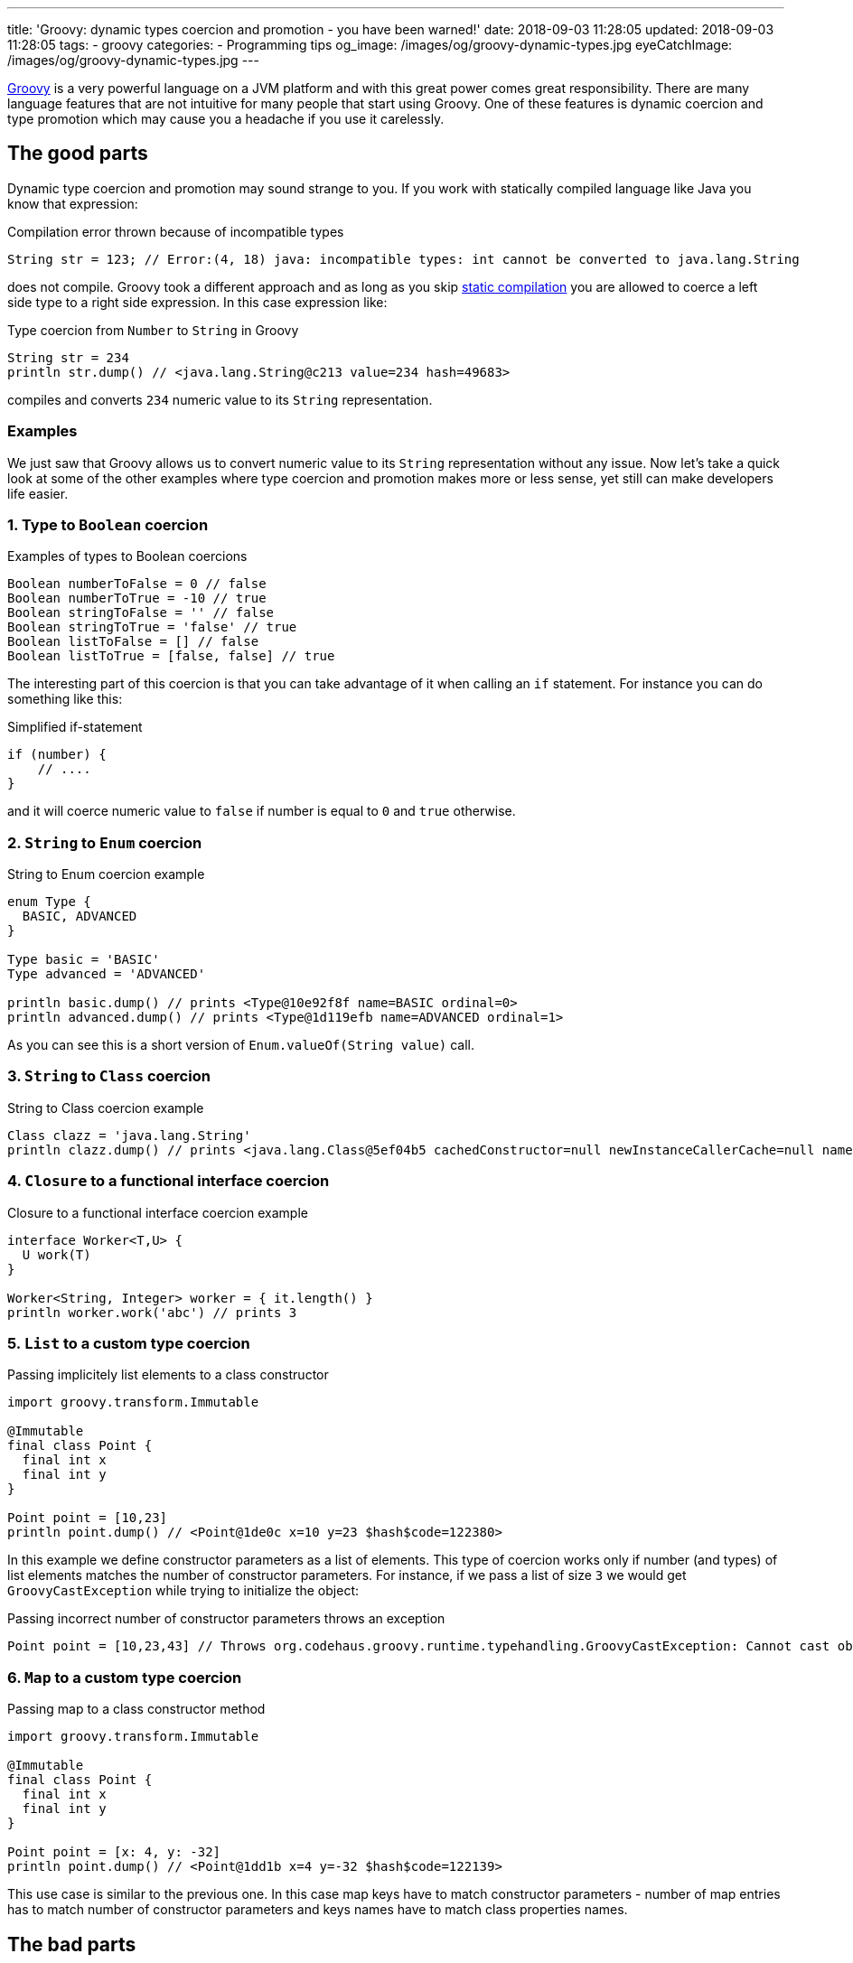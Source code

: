 ---
title: 'Groovy: dynamic types coercion and promotion - you have been warned!'
date: 2018-09-03 11:28:05
updated: 2018-09-03 11:28:05
tags:
    - groovy
categories:
    - Programming tips
og_image: /images/og/groovy-dynamic-types.jpg
eyeCatchImage: /images/og/groovy-dynamic-types.jpg
---

http://groovy-lang.org/[Groovy] is a very powerful language on a JVM platform and with this great power
comes great responsibility. There are many language features that are not intuitive for many people
that start using Groovy. One of these features is dynamic coercion and type promotion which may cause
you a&nbsp;headache if you use it carelessly.

++++
<!-- more -->
++++

== The good parts

Dynamic type coercion and promotion may sound strange to you. If you work with statically compiled language like Java
you know that expression:

.Compilation error thrown because of incompatible types
[source,java]
----
String str = 123; // Error:(4, 18) java: incompatible types: int cannot be converted to java.lang.String
----

does not compile. Groovy took a different approach and as long as you skip http://docs.groovy-lang.org/2.5.1/html/documentation/core-semantics.html#_static_compilation[static compilation] you are allowed to
coerce a left side type to a right side expression. In this case expression like:

.Type coercion from `Number` to `String` in Groovy
[source,groovy]
----
String str = 234
println str.dump() // <java.lang.String@c213 value=234 hash=49683>
----

compiles and converts `234` numeric value to its `String` representation.

=== Examples

We just saw that Groovy allows us to convert numeric value to its `String` representation without any issue.
Now let's take a quick look at some of the other examples where type coercion and promotion makes more or less sense, yet still
can make developers life easier.

=== 1. Type to `Boolean` coercion

.Examples of types to Boolean coercions
[source,groovy]
----
Boolean numberToFalse = 0 // false
Boolean numberToTrue = -10 // true
Boolean stringToFalse = '' // false
Boolean stringToTrue = 'false' // true
Boolean listToFalse = [] // false
Boolean listToTrue = [false, false] // true
----

The interesting part of this coercion is that you can take advantage of it when calling an `if` statement. For instance you can
do something like this:

.Simplified if-statement
[source,groovy]
----
if (number) {
    // ....
}
----

and it will coerce numeric value to `false` if number is equal to `0` and `true` otherwise.

=== 2. `String` to `Enum` coercion

.String to Enum coercion example
[source,groovy]
----
enum Type {
  BASIC, ADVANCED
}

Type basic = 'BASIC'
Type advanced = 'ADVANCED'

println basic.dump() // prints <Type@10e92f8f name=BASIC ordinal=0>
println advanced.dump() // prints <Type@1d119efb name=ADVANCED ordinal=1>
----

As you can see this is a short version of `Enum.valueOf(String value)` call.

=== 3. `String` to `Class` coercion

.String to Class coercion example
[source,groovy]
----
Class clazz = 'java.lang.String'
println clazz.dump() // prints <java.lang.Class@5ef04b5 cachedConstructor=null newInstanceCallerCache=null name=java.lang.String reflectionData=java.lang.ref.SoftReference@bef2d72 classRedefinedCount=0 genericInfo=sun.reflect.generics.repository.ClassRepository@69b2283a enumConstants=null enumConstantDirectory=null annotationData=java.lang.Class$AnnotationData@22a637e7 annotationType=null classValueMap=null>
----

=== 4. `Closure` to a functional interface coercion

.Closure to a functional interface coercion example
[source,groovy]
----
interface Worker<T,U> {
  U work(T)
}

Worker<String, Integer> worker = { it.length() }
println worker.work('abc') // prints 3
----

=== 5. `List` to a custom type coercion

.Passing implicitely list elements to a class constructor
[source,groovy]
----
import groovy.transform.Immutable

@Immutable
final class Point {
  final int x
  final int y
}

Point point = [10,23]
println point.dump() // <Point@1de0c x=10 y=23 $hash$code=122380>
----

In this example we define constructor parameters as a list of elements. This type of coercion works only if number (and types)
of list elements matches the number of constructor parameters. For instance, if we pass a list of size `3` we would
get `GroovyCastException` while trying to initialize the object:

.Passing incorrect number of constructor parameters throws an exception
[source,groovy]
----
Point point = [10,23,43] // Throws org.codehaus.groovy.runtime.typehandling.GroovyCastException: Cannot cast object '[10, 23, 43]' with class 'java.util.ArrayList' to class 'Point' due to: groovy.lang.GroovyRuntimeException: Could not find matching constructor for: Point(java.lang.Integer, java.lang.Integer, java.lang.Integer)
----

=== 6. `Map` to a custom type coercion

.Passing map to a class constructor method
[source,groovy]
----
import groovy.transform.Immutable

@Immutable
final class Point {
  final int x
  final int y
}

Point point = [x: 4, y: -32]
println point.dump() // <Point@1dd1b x=4 y=-32 $hash$code=122139>
----

This use case is similar to the previous one. In this case map keys have to match constructor parameters - number of map entries has
to match number of constructor parameters and keys names have to match class properties names.

== The bad parts

You may find some of these dynamic coercions useful, however there are use cases where dynamic coercion and promotion
causes more problems. There was one pretty https://stackoverflow.com/q/52103639/2194470[interesting question on Stack Overflow]
which inspired me to write this blog post. Let's consider following example.

.Collection coercion to Set type
[source,groovy]
----
Set<Integer> integers = [1,2,3,4,3,2,1].asCollection()

println integers // prints [1, 2, 3, 4]
----

This kind of assignment is not possible in Java - if you try casting `Collection` to `Set` you would get `ClassCastException`:

[source,java]
----
Exception in thread "main" java.lang.ClassCastException: java.util.Collections$UnmodifiableCollection cannot be cast to java.util.Set
----

Groovy calls https://github.com/apache/groovy/blob/GROOVY_2_4_X/src/main/org/codehaus/groovy/runtime/typehandling/DefaultTypeTransformation.java#L248[`DefaultTypeTransformation.continueCastOnCollection(Object object, Class type)`]
method in this case and allows promoting `Collection` to a `Set` (`LinkedHashSet` in this case).

Well, what's the problem with that? If you get familiar with Groovy's source code then such conversions are pretty
straightforward to you, right? That is true, however there are use case that confuse people even more. Take a look at following example:

.Casting unmodifiable collection to Set example
[source,groovy]
----
Set<Integer> integers = Collections.unmodifiableCollection([1,2,3,4,3,2,1].asCollection())
integers.add(10)
println integers
----

Now, do you think this code compiles? Or what `println integers` prints to the console? If you read the source code carefully
you already know the answer. It compiles and it prints `[1, 2, 3, 4, 10]`. Why? Because unmodifiable collection does not get
promoted to a unmodifiable set, but `LinkedHashSet` instead. If we only be more careful and stop relying on dynamic type
coercion than the code like:

.Adding an element to unmodifiable set
[source,groovy]
----
Set<Integer> integers = Collections.unmodifiableSet([1,2,3,4,3,2,1] as Set)
integers.add(10)
println integers
----

would produce a compile time error that saves a lot of our time:

[source,groovy]
----
Caught: java.lang.UnsupportedOperationException
java.lang.UnsupportedOperationException
	at java_util_Set$add.call(Unknown Source)
	at test.run(test.groovy:3)
----

== How to disable dynamic type coercion?

It's simple - enable http://docs.groovy-lang.org/2.5.1/html/documentation/core-semantics.html#_static_compilation[static compilation]
and all dynamic coercions are turned off.

== Conclusion

I really like all different features of Groovy programming language, however exaggerating dynamic features usage
may cause you a lot of problems when you are not careful enough. I always tend to be as explicit as possible when
writing Groovy code - I don't overuse dynamic type coercions and only use them when they are very straightforward and
don't add any level of complication to my code.

How does it look like on your side? What are the use cases that work for you if it comes to dynamic type coercion? Please
share your story in the comments section below.